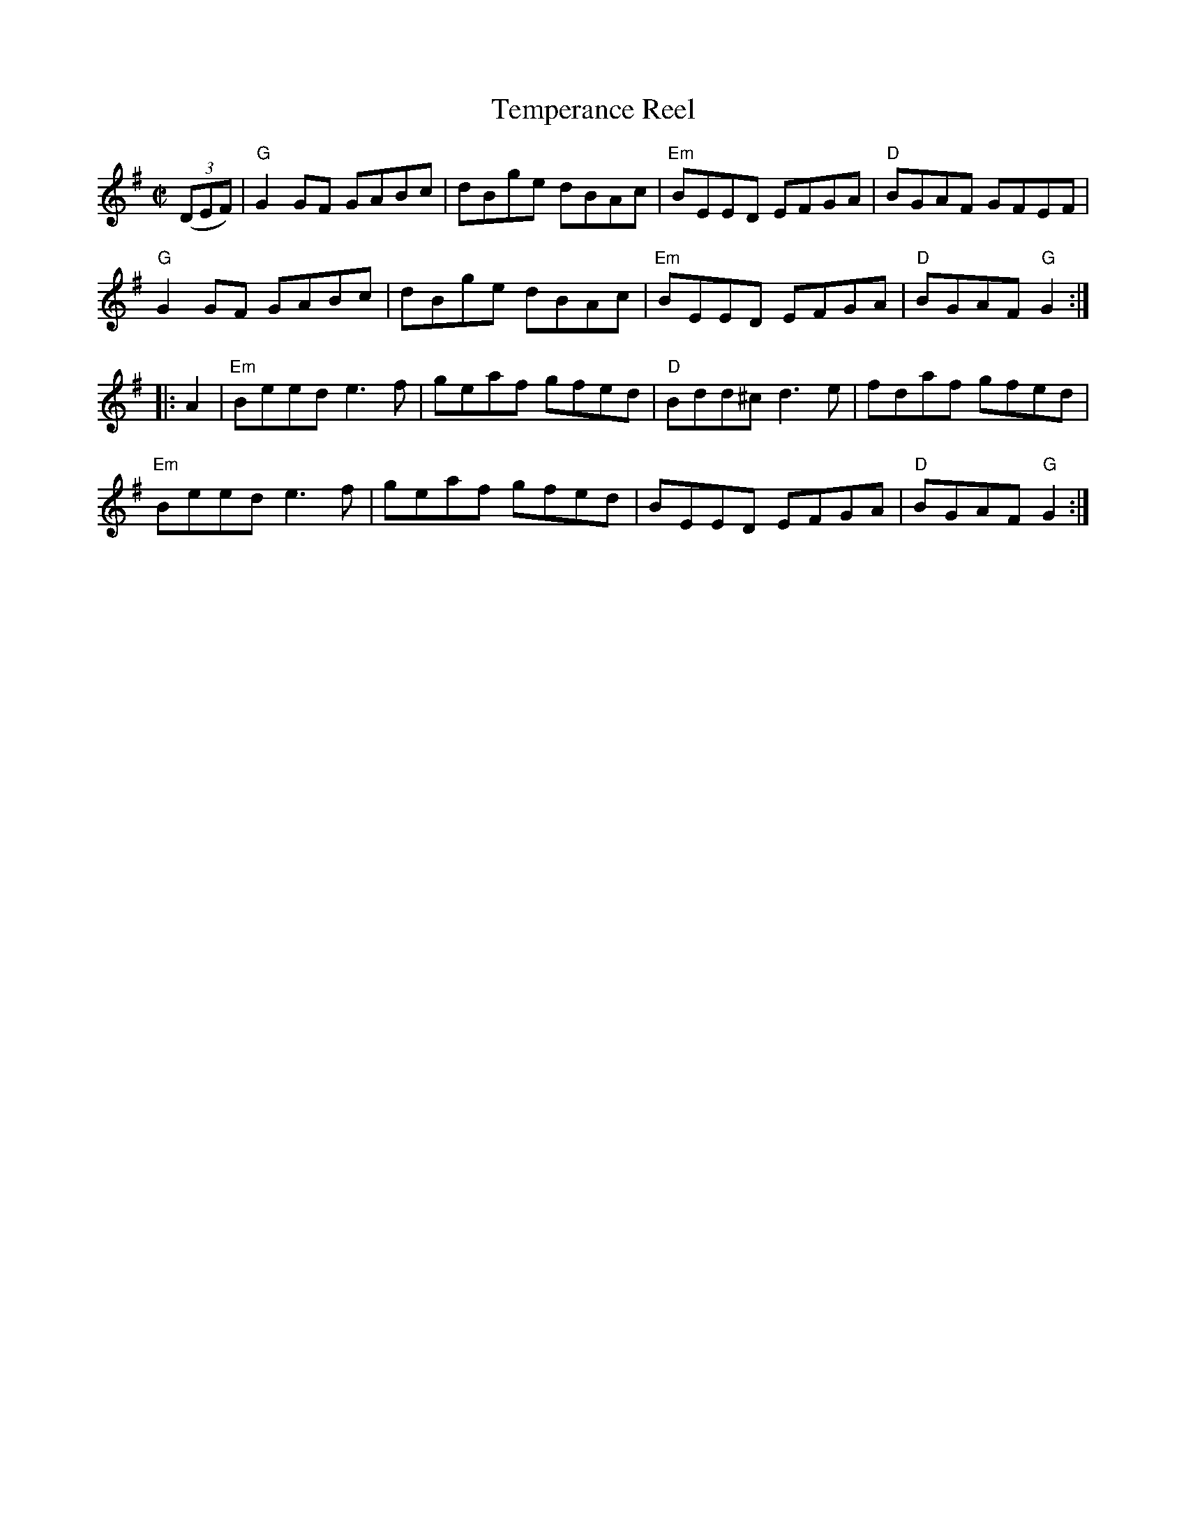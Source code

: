 X:1
T:Temperance Reel
R:Reel
M:C|
%%printtempo 0
Q:180
K:G
((3DEF)|"G"G2GF GABc|dBge dBAc|"Em"BEED EFGA|"D"BGAF GFEF|
"G"G2GF GABc|dBge dBAc|"Em"BEED EFGA|"D"BGAF "G"G2:|
|:A2|"Em"Beed e3f|geaf gfed|"D"Bdd^c d3e|fdaf gfed|
"Em"Beed e3f|geaf gfed|BEED EFGA|"D"BGAF "G"G2:|
